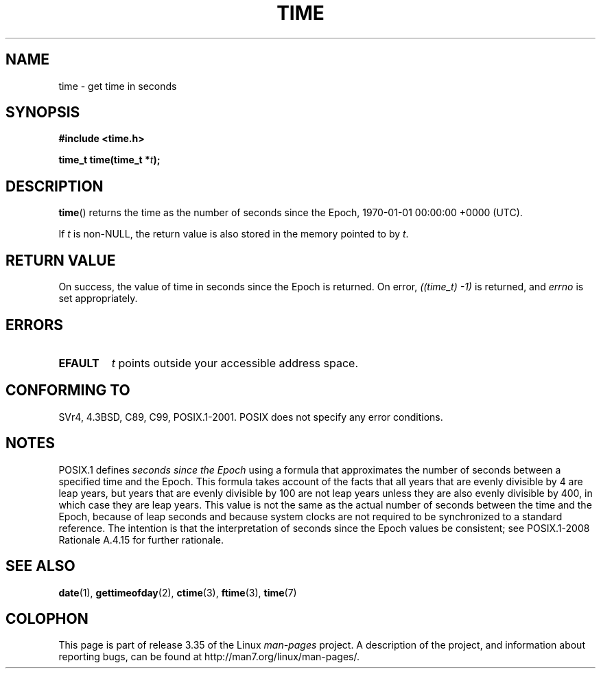 .\" Hey Emacs! This file is -*- nroff -*- source.
.\"
.\" Copyright (c) 1992 Drew Eckhardt (drew@cs.colorado.edu), March 28, 1992
.\"
.\" Permission is granted to make and distribute verbatim copies of this
.\" manual provided the copyright notice and this permission notice are
.\" preserved on all copies.
.\"
.\" Permission is granted to copy and distribute modified versions of this
.\" manual under the conditions for verbatim copying, provided that the
.\" entire resulting derived work is distributed under the terms of a
.\" permission notice identical to this one.
.\"
.\" Since the Linux kernel and libraries are constantly changing, this
.\" manual page may be incorrect or out-of-date.  The author(s) assume no
.\" responsibility for errors or omissions, or for damages resulting from
.\" the use of the information contained herein.  The author(s) may not
.\" have taken the same level of care in the production of this manual,
.\" which is licensed free of charge, as they might when working
.\" professionally.
.\"
.\" Formatted or processed versions of this manual, if unaccompanied by
.\" the source, must acknowledge the copyright and authors of this work.
.\"
.\" Modified by Michael Haardt <michael@moria.de>
.\" Modified Sat Jul 24 14:13:40 1993 by Rik Faith <faith@cs.unc.edu>
.\" Additions by Joseph S. Myers <jsm28@cam.ac.uk>, 970909
.\"
.TH TIME 2 2011-09-09 "Linux" "Linux Programmer's Manual"
.SH NAME
time \- get time in seconds
.SH SYNOPSIS
.B #include <time.h>
.sp
.BI "time_t time(time_t *" t );
.SH DESCRIPTION
.BR time ()
returns the time as the number of seconds since the
Epoch, 1970-01-01 00:00:00 +0000 (UTC).

If
.I t
is non-NULL,
the return value is also stored in the memory pointed to by
.IR t .
.SH "RETURN VALUE"
On success, the value of time in seconds since the Epoch is returned.
On error, \fI((time_t)\ \-1)\fP is returned, and \fIerrno\fP is set
appropriately.
.SH ERRORS
.TP
.B EFAULT
.I t
points outside your accessible address space.
.SH "CONFORMING TO"
SVr4, 4.3BSD, C89, C99, POSIX.1-2001.
.\" .br
.\" Under 4.3BSD, this call is obsoleted by
.\" .BR gettimeofday (2).
POSIX does not specify any error conditions.
.SH NOTES
POSIX.1 defines
.I seconds since the Epoch
using a formula that approximates the number of seconds between a
specified time and the Epoch.
This formula takes account of the facts that
all years that are evenly divisible by 4 are leap years,
but years that are evenly divisible by 100 are not leap years
unless they are also evenly divisible by 400,
in which case they are leap years.
This value is not the same as the actual number of seconds between the time
and the Epoch, because of leap seconds and because system clocks are not
required to be synchronized to a standard reference.
The intention is that the interpretation of seconds since the Epoch values be
consistent; see POSIX.1-2008 Rationale A.4.15 for further rationale.
.SH "SEE ALSO"
.BR date (1),
.BR gettimeofday (2),
.BR ctime (3),
.BR ftime (3),
.BR time (7)
.SH COLOPHON
This page is part of release 3.35 of the Linux
.I man-pages
project.
A description of the project,
and information about reporting bugs,
can be found at
http://man7.org/linux/man-pages/.

